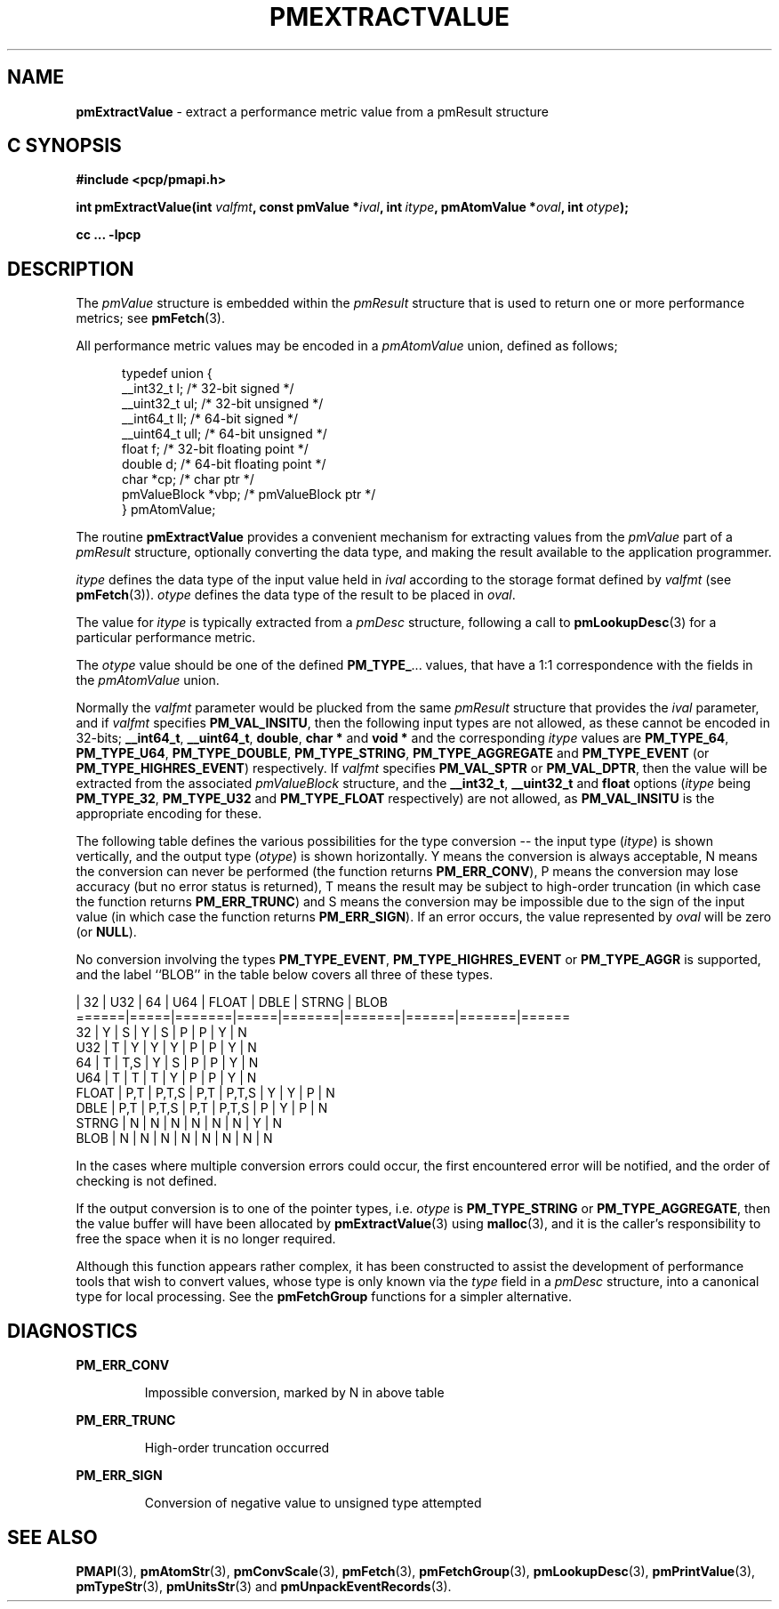 '\"macro stdmacro
.\"
.\" Copyright (c) 2000-2004 Silicon Graphics, Inc.  All Rights Reserved.
.\"
.\" This program is free software; you can redistribute it and/or modify it
.\" under the terms of the GNU General Public License as published by the
.\" Free Software Foundation; either version 2 of the License, or (at your
.\" option) any later version.
.\"
.\" This program is distributed in the hope that it will be useful, but
.\" WITHOUT ANY WARRANTY; without even the implied warranty of MERCHANTABILITY
.\" or FITNESS FOR A PARTICULAR PURPOSE.  See the GNU General Public License
.\" for more details.
.\"
.\"
.TH PMEXTRACTVALUE 3 "PCP" "Performance Co-Pilot"
.SH NAME
\f3pmExtractValue\f1 \- extract a performance metric value from a pmResult structure
.SH "C SYNOPSIS"
.ft 3
.ad l
.hy 0
#include <pcp/pmapi.h>
.sp
int pmExtractValue(int \fIvalfmt\fP,
'in +\w'int pmExtractValue('u
const\ pmValue\ *\fIival\fP,
int\ \fIitype\fP,
pmAtomValue\ *\fIoval\fP,
int\ \fIotype\fP);
.in
.sp
cc ... \-lpcp
.hy
.ad
.ft 1
.SH DESCRIPTION
.de CR
.ie t \f(CR\\$1\f1\\$2
.el \fI\\$1\f1\\$2
..
The
.CR pmValue
structure is embedded within the
.CR pmResult
structure that is used to return one or more performance metrics;
see
.BR pmFetch (3).
.PP
All performance metric values may be encoded in a
.CR pmAtomValue
union, defined as follows;
.PP
.ft CR
.nf
.in +0.5i
typedef union {
    __int32_t    l;     /* 32-bit signed */
    __uint32_t   ul;    /* 32-bit unsigned */
    __int64_t    ll;    /* 64-bit signed */
    __uint64_t   ull;   /* 64-bit unsigned */
    float        f;     /* 32-bit floating point */
    double       d;     /* 64-bit floating point */
    char         *cp;   /* char ptr */
    pmValueBlock *vbp;  /* pmValueBlock ptr */
} pmAtomValue;
.in
.fi
.ft 1
.PP
The routine
.B pmExtractValue
provides a convenient mechanism for extracting values from the
.CR pmValue
part of a
.CR pmResult
structure, optionally converting the data type, and making the result
available to the application programmer.
.PP
.I itype
defines the data type of the input value held in
.I ival
according to the storage format defined by
.I valfmt
(see
.BR pmFetch (3)).
.I otype
defines the data type of the result to be placed in
.IR oval .
.PP
The value for
.I itype
is typically extracted from a
.CR pmDesc
structure, following a call to
.BR pmLookupDesc (3)
for a particular performance metric.
.PP
The
.I otype
value should be one of the defined
.BR PM_TYPE_ ...
values, that have a
1:1 correspondence with the fields in the
.CR pmAtomValue
union.
.PP
Normally the
.I valfmt
parameter would be plucked from the same
.CR pmResult
structure that provides the
.I ival
parameter, and if
.I valfmt
specifies
.BR PM_VAL_INSITU ,
then the
following input types are not allowed, as these cannot be encoded in 32-bits;
.BR __int64_t ,
.BR __uint64_t ,
.BR double ,
.B char *
and
.B void *
and the corresponding
.I itype
values are
.BR PM_TYPE_64 ,
.BR PM_TYPE_U64 ,
.BR PM_TYPE_DOUBLE ,
.BR PM_TYPE_STRING ,
.B PM_TYPE_AGGREGATE
and
.B PM_TYPE_EVENT
(or
.BR PM_TYPE_HIGHRES_EVENT )
respectively.
If
.I valfmt
specifies
.B PM_VAL_SPTR
or
.BR PM_VAL_DPTR ,
then the value will be extracted from the associated
.CR pmValueBlock
structure, and the
.BR __int32_t ,
.B __uint32_t
and
.B float
options (\c
.I itype
being
.BR PM_TYPE_32 ,
.B PM_TYPE_U32
and
.B PM_TYPE_FLOAT
respectively) are not allowed, as
.B PM_VAL_INSITU
is the appropriate encoding for these.
.PP
The following table defines the various possibilities for the type
conversion -- the input type (\c
.IR itype )
is shown vertically, and the output type (\c
.IR otype )
is shown horizontally.
Y means the conversion is always acceptable, N means the conversion can never be performed (the function returns
.BR PM_ERR_CONV ),
P means the conversion may lose accuracy (but no error status is returned),
T means the result may be subject to high-order truncation (in which case
the function returns
.BR PM_ERR_TRUNC )
and S means the conversion may be impossible due to the
sign of the input value (in which case the function returns
.BR PM_ERR_SIGN ).
If an error occurs, the value represented by
.I oval
will be zero (or
.BR NULL ).
.PP
No conversion involving the types
.BR PM_TYPE_EVENT ,
.B PM_TYPE_HIGHRES_EVENT
or
.B PM_TYPE_AGGR
is supported, and the label ``BLOB'' in the table below covers
all three of these types.
.PP
.ft CR
.nf
      | 32  |  U32  | 64  |  U64  | FLOAT | DBLE | STRNG | BLOB
======|=====|=======|=====|=======|=======|======|=======|======
32    |  Y  |   S   |  Y  |   S   |   P   |  P   |   Y   |  N
U32   |  T  |   Y   |  Y  |   Y   |   P   |  P   |   Y   |  N
64    |  T  |  T,S  |  Y  |   S   |   P   |  P   |   Y   |  N
U64   |  T  |   T   |  T  |   Y   |   P   |  P   |   Y   |  N
FLOAT | P,T | P,T,S | P,T | P,T,S |   Y   |  Y   |   P   |  N
DBLE  | P,T | P,T,S | P,T | P,T,S |   P   |  Y   |   P   |  N
STRNG |  N  |   N   |  N  |   N   |   N   |  N   |   Y   |  N
BLOB  |  N  |   N   |  N  |   N   |   N   |  N   |   N   |  N
.fi
.ft 1
.PP
In the cases where multiple conversion errors could occur, the first
encountered error will be notified, and the order of checking is not defined.
.PP
If the output conversion is to one of the pointer types, i.e. \c
.I otype
is
.B PM_TYPE_STRING
or
.BR PM_TYPE_AGGREGATE ,
then the value buffer will have been allocated by
.BR pmExtractValue (3)
using
.BR malloc (3),
and it is the caller's responsibility to free the space when it is no longer
required.
.PP
Although this function appears rather complex, it has been constructed to
assist the development of performance tools that wish to convert values,
whose type is only known via the
.CR type
field in a
.CR pmDesc
structure, into a canonical type for local processing.
See the
.BR pmFetchGroup
functions for a simpler alternative.
.SH DIAGNOSTICS
.B PM_ERR_CONV
.IP
Impossible conversion, marked by N in above table
.P
.B PM_ERR_TRUNC
.IP
High-order truncation occurred
.P
.B PM_ERR_SIGN
.IP
Conversion of negative value to unsigned type attempted
.SH SEE ALSO
.BR PMAPI (3),
.BR pmAtomStr (3),
.BR pmConvScale (3),
.BR pmFetch (3),
.BR pmFetchGroup (3),
.BR pmLookupDesc (3),
.BR pmPrintValue (3),
.BR pmTypeStr (3),
.BR pmUnitsStr (3)
and
.BR pmUnpackEventRecords (3).

.\" control lines for scripts/man-spell
.\" +ok+ STRNG DBLE AGGR {from table headings}
.\" +ok+ vbp ull ptr ll ul
